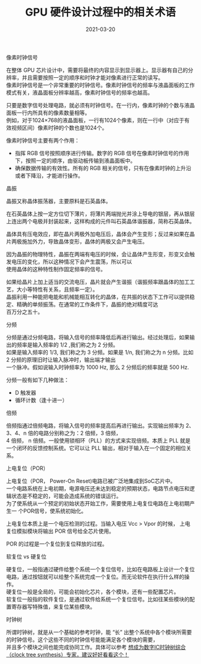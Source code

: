 #+TITLE: GPU 硬件设计过程中的相关术语
#+AUTHOR: 孙建康（rising.lambda）
#+EMAIL:  rising.lambda@gmail.com
#+DATE: 2021-03-20
#+UPDATED: 2021-03-20
#+LAYOUT: post
#+EXCERPT:  GPU 硬件设计中，很多硬件相关的术语，这些术语都代表什么意思呢？
#+DESCRIPTION: GPU 硬件设计中，很多硬件相关的术语，这些术语都代表什么意思呢？
#+TAGS: gpu, ic
#+CATEGORIES: gpu, ic
#+PROPERTY:    header-args        :comments org
#+PROPERTY:    header-args        :mkdirp yes
#+OPTIONS:     num:nil toc:nil todo:nil tasks:nil tags:nil \n:t
#+OPTIONS:     skip:nil author:nil email:nil creator:nil timestamp:nil
#+INFOJS_OPT:  view:nil toc:nil ltoc:t mouse:underline buttons:0 path:http://orgmode.org/org-info.js
#+BIND:        org-preview-latex-image-directory ""
#+OPTIONS:     tex:imagemagick
#+LATEX_HEADER:\usepackage{xeCJK}
#+LATEX_HEADER:\setCJKmainfont{Heiti SC}

**** 像素时钟信号
     在整体 GPU 芯片设计中，需要将最终的内容显示到显示器上。显示器有自己的分辨率，并且需要按照一定的顺序和时钟才能对像素进行正常的读写。
     像素时钟信号是一个非常重要的时钟信号。像素时钟信号的频率与液晶面板的工作模式有关，液晶面板分辨率越高，像素时钟信号的频率也越高。

     只要是数字信号处理电路，就必须有时钟信号。在一行内，像素时钟的个数与液晶面板一行内所具有的像素数量相等。
     例如，对于1024×768的液晶面板，一行有1024个像素，则在一行中（对应于有效视频区间）像素时钟的个数也是1024个。

     像素时钟信号主要有两个作用：

     - 指挥 RGB 信号按照顺序进行传输。数字的 RGB 信号在像素时钟信号的作用下，按照一定的顺序，由驱动板传输到液晶面板中。
     - 确保数据传输的有效性。所有的 RGB 相关的信号，只有在像素时钟的上升沿或者下降沿，才能进行操作。

**** 晶振
     晶振又称晶体振荡器，主要原料是石英晶体。

     在石英晶体上按一定方位切下薄片，将薄片两端抛光并涂上导电的银层，再从银层上连出两个电极并封装起来，这样构成的元件叫石英晶体谐振器，简称石英晶体。

     晶体具有压电效应，即在晶片两极外加电压后，晶体会产生变形；反过来如果在晶片两极施加外力，导致晶体变形，晶体的两极又会产生电压。

     因为晶振的物理特性，晶振在两端有电压的时候，会让晶体产生形变，形变又会触发电压的变化，所以这种情况下会产生震荡，所以可以
     使用晶体的这种特性制作固定频率的信号。
     
     如果给晶片上加上适当的交流电压，晶片就会产生谐振（谐振频率跟晶体的加工工艺，大小等特性有关系，且频率一定）。
     晶振利用一种能把电能和机械能相互转化的晶体，在共振的状态下工作可以提供稳定、精确的单频振荡。在通常的工作条件下，晶振的绝对精度可达
     百万分之五十。

     
**** 分频
     分频是通过分频电路，将输入信号的频率降低后再进行输出。经过处理后，如果输出的频率是输入频率的 1/2 ,我们称之为 2 分频。
     如果是输入频率的 1/3, 我们称之为 3 分频。如果是 1/n, 我们称之为 n 分频。比如 2 分频的原理旧时让输入脉冲时，输出端才输出
     一个脉冲。假如说输入时钟频率为 1000 Hz, 那么 2 分频后的频率就是 500 Hz.

     分频一般有如下几种做法：

     - D 触发器
     - 循环计数（逢十进一）
       
**** 倍频
     倍频指通过倍频电路，将输入信号的频率提高后再进行输出。实现输出频率为 2、3、4、n 倍的电路分别称之为：2 倍频，3 倍频，
     4 倍频， n 倍频。一般使用锁相环（PLL）的方式来实现倍频。本质上 PLL 就是一个闭环的反馈控制系统。它可以让 PLL 输出，相对于输入在一个固定的相位关系。

**** 上电复位（POR）

     上电复位（POR， Power-On Reset)电路已被广泛地集成到SoC芯片中。
     一个电路系统在上电初期，电源电压还未达到稳定的预期状态，电路节点电压和逻辑状态是不稳定的，可能会造成系统的错误运行。
     为了使系统从一个预定的初始状态开始工作，需要使用上电复位电路在上电初期产生一 个POR信号，使系统初始化。

     上电复位本质上是一个电压检测的过程。当输入电压 Vcc > Vpor 的时候， 上电复位模拟模块将输出 POR 信号给全芯片使用。

     POR 的过程是一个复位到复位释放的过程。

**** 软复位 vs 硬复位
     硬复位，一般指通过硬件给整个系统一个复位信号，比如在电路板上设计一个复位电路，通过按钮就可以给整个系统完成一个复位。而无论软件在执行什么样的操作。
     硬复位一般是全局的，可能会初始化芯片，各个模块，还有一些配置芯片。
     软复位一般指的软件复位，是通过软件给系统一个复位信号。比如往某些模块的配置寄存器写特殊值，来复位某些模块。

     
**** 时钟树
     
     所谓时钟树，就是从一个基础的参考时钟，能 “长” 出整个系统中各个模块所需要的时钟信号。这个这些不同的时钟信号能能满足各个模块的需要，
     并且多个模块之间也能完成协同工作。具体可以参考 [[https://zhuanlan.zhihu.com/p/77781947][想成为数字IC时钟树综合（clock tree synthesis）专家，建议好好看看这个！]]
